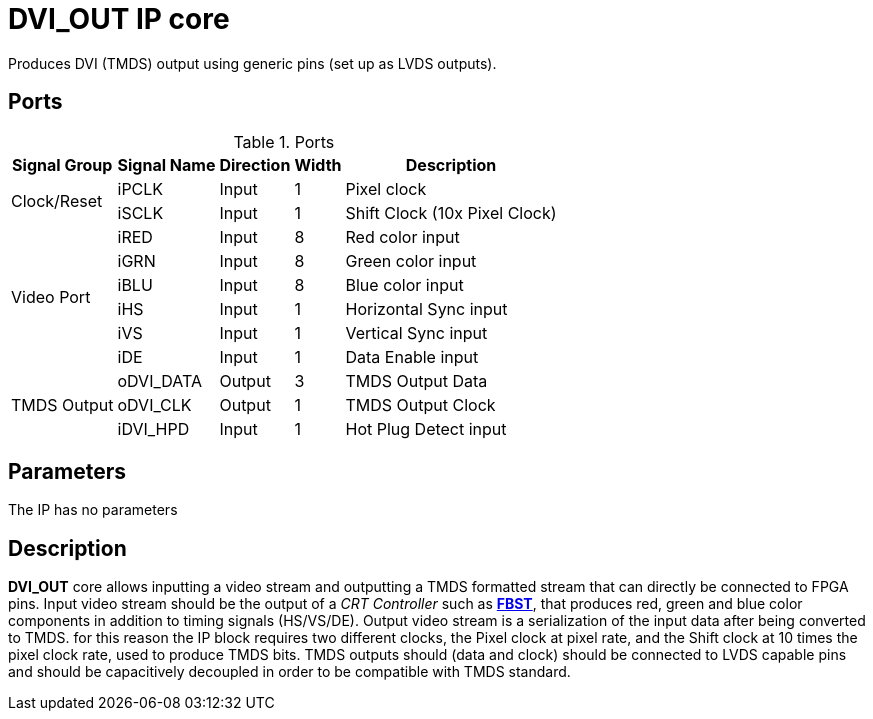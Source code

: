 = DVI_OUT IP core

Produces DVI (TMDS) output using generic pins (set up as LVDS outputs).

== Ports
.Ports
[%autowidth]
|=====================================================================================================================
    ^|Signal Group    ^|Signal Name ^|Direction ^|Width ^|Description

.2+^.^|Clock/Reset   .^|iPCLK      ^|Input    ^|  1  |Pixel clock                   
                     .^|iSCLK      ^|Input    ^|  1  |Shift Clock (10x Pixel Clock) 
.6+^.^|Video Port    .^|iRED       ^|Input    ^|  8  |Red color input               
                     .^|iGRN       ^|Input    ^|  8  |Green color input             
                     .^|iBLU       ^|Input    ^|  8  |Blue color input              
                     .^|iHS        ^|Input    ^|  1  |Horizontal Sync input         
                     .^|iVS        ^|Input    ^|  1  |Vertical Sync input           
                     .^|iDE        ^|Input    ^|  1  |Data Enable input             
.3+^.^|TMDS Output   .^|oDVI_DATA  ^|Output   ^|  3  |TMDS Output Data              
                     .^|oDVI_CLK   ^|Output   ^|  1  |TMDS Output Clock             
                     .^|iDVI_HPD   ^|Input    ^|  1  |Hot Plug Detect input

|=====================================================================================================================

== Parameters

The IP has no parameters

== Description

*DVI_OUT* core allows inputting a video stream and outputting a TMDS formatted stream that can directly be connected to FPGA pins.
Input video stream should be the output of a _CRT Controller_ such as link:../../FBST/doc/FBST.adoc[*FBST*], that produces red, green and blue color components in addition to timing signals (HS/VS/DE).
Output video stream is a serialization of the input data after being converted to TMDS. for this reason the IP block requires two different clocks, the Pixel clock at pixel rate, and the Shift clock at 10 times the pixel clock rate, used to produce TMDS bits.
TMDS outputs should (data and clock) should be connected to LVDS capable pins and should be capacitively decoupled in order to be compatible with TMDS standard.

